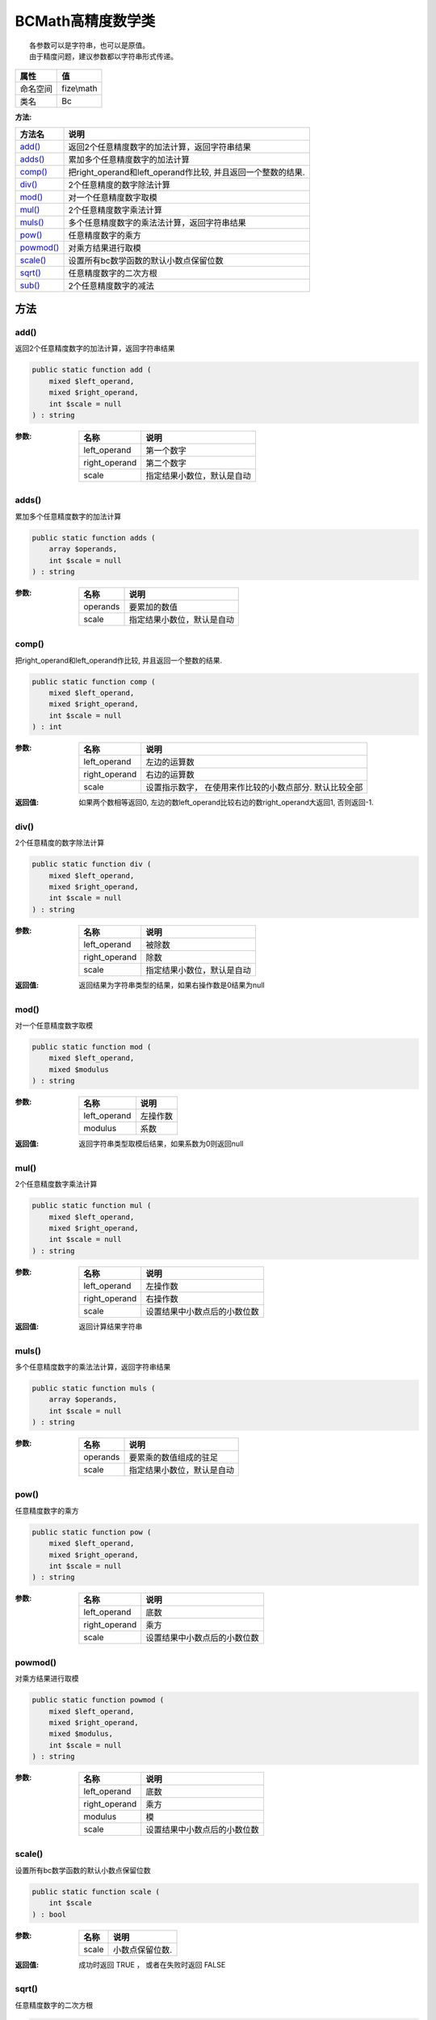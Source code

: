 ========================
BCMath高精度数学类
========================


::

    各参数可以是字符串，也可以是原值。
    由于精度问题，建议参数都以字符串形式传递。


+-------------+-----------+
|属性         |值         |
+=============+===========+
|命名空间     |fize\\math |
+-------------+-----------+
|类名         |Bc         |
+-------------+-----------+


:方法:


+------------+-----------------------------------------------------------------------------+
|方法名      |说明                                                                         |
+============+=============================================================================+
|`add()`_    |返回2个任意精度数字的加法计算，返回字符串结果                                |
+------------+-----------------------------------------------------------------------------+
|`adds()`_   |累加多个任意精度数字的加法计算                                               |
+------------+-----------------------------------------------------------------------------+
|`comp()`_   |把right_operand和left_operand作比较, 并且返回一个整数的结果.                 |
+------------+-----------------------------------------------------------------------------+
|`div()`_    |2个任意精度的数字除法计算                                                    |
+------------+-----------------------------------------------------------------------------+
|`mod()`_    |对一个任意精度数字取模                                                       |
+------------+-----------------------------------------------------------------------------+
|`mul()`_    |2个任意精度数字乘法计算                                                      |
+------------+-----------------------------------------------------------------------------+
|`muls()`_   |多个任意精度数字的乘法法计算，返回字符串结果                                 |
+------------+-----------------------------------------------------------------------------+
|`pow()`_    |任意精度数字的乘方                                                           |
+------------+-----------------------------------------------------------------------------+
|`powmod()`_ |对乘方结果进行取模                                                           |
+------------+-----------------------------------------------------------------------------+
|`scale()`_  |设置所有bc数学函数的默认小数点保留位数                                       |
+------------+-----------------------------------------------------------------------------+
|`sqrt()`_   |任意精度数字的二次方根                                                       |
+------------+-----------------------------------------------------------------------------+
|`sub()`_    |2个任意精度数字的减法                                                        |
+------------+-----------------------------------------------------------------------------+


方法
======
add()
-----
返回2个任意精度数字的加法计算，返回字符串结果

.. code-block:: php

  public static function add (
      mixed $left_operand,
      mixed $right_operand,
      int $scale = null
  ) : string


:参数:
  +--------------+----------------------------------------+
  |名称          |说明                                    |
  +==============+========================================+
  |left_operand  |第一个数字                              |
  +--------------+----------------------------------------+
  |right_operand |第二个数字                              |
  +--------------+----------------------------------------+
  |scale         |指定结果小数位，默认是自动              |
  +--------------+----------------------------------------+
  
  


adds()
------
累加多个任意精度数字的加法计算

.. code-block:: php

  public static function adds (
      array $operands,
      int $scale = null
  ) : string


:参数:
  +---------+----------------------------------------+
  |名称     |说明                                    |
  +=========+========================================+
  |operands |要累加的数值                            |
  +---------+----------------------------------------+
  |scale    |指定结果小数位，默认是自动              |
  +---------+----------------------------------------+
  
  


comp()
------
把right_operand和left_operand作比较, 并且返回一个整数的结果.

.. code-block:: php

  public static function comp (
      mixed $left_operand,
      mixed $right_operand,
      int $scale = null
  ) : int


:参数:
  +--------------+----------------------------------------------------------------------------------+
  |名称          |说明                                                                              |
  +==============+==================================================================================+
  |left_operand  |左边的运算数                                                                      |
  +--------------+----------------------------------------------------------------------------------+
  |right_operand |右边的运算数                                                                      |
  +--------------+----------------------------------------------------------------------------------+
  |scale         |设置指示数字， 在使用来作比较的小数点部分. 默认比较全部                           |
  +--------------+----------------------------------------------------------------------------------+
  
  

:返回值:
  如果两个数相等返回0, 左边的数left_operand比较右边的数right_operand大返回1, 否则返回-1.


div()
-----
2个任意精度的数字除法计算

.. code-block:: php

  public static function div (
      mixed $left_operand,
      mixed $right_operand,
      int $scale = null
  ) : string


:参数:
  +--------------+----------------------------------------+
  |名称          |说明                                    |
  +==============+========================================+
  |left_operand  |被除数                                  |
  +--------------+----------------------------------------+
  |right_operand |除数                                    |
  +--------------+----------------------------------------+
  |scale         |指定结果小数位，默认是自动              |
  +--------------+----------------------------------------+
  
  

:返回值:
  返回结果为字符串类型的结果，如果右操作数是0结果为null


mod()
-----
对一个任意精度数字取模

.. code-block:: php

  public static function mod (
      mixed $left_operand,
      mixed $modulus
  ) : string


:参数:
  +-------------+-------------+
  |名称         |说明         |
  +=============+=============+
  |left_operand |左操作数     |
  +-------------+-------------+
  |modulus      |系数         |
  +-------------+-------------+
  
  

:返回值:
  返回字符串类型取模后结果，如果系数为0则返回null


mul()
-----
2个任意精度数字乘法计算

.. code-block:: php

  public static function mul (
      mixed $left_operand,
      mixed $right_operand,
      int $scale = null
  ) : string


:参数:
  +--------------+-------------------------------------------+
  |名称          |说明                                       |
  +==============+===========================================+
  |left_operand  |左操作数                                   |
  +--------------+-------------------------------------------+
  |right_operand |右操作数                                   |
  +--------------+-------------------------------------------+
  |scale         |设置结果中小数点后的小数位数               |
  +--------------+-------------------------------------------+
  
  

:返回值:
  返回计算结果字符串


muls()
------
多个任意精度数字的乘法法计算，返回字符串结果

.. code-block:: php

  public static function muls (
      array $operands,
      int $scale = null
  ) : string


:参数:
  +---------+----------------------------------------+
  |名称     |说明                                    |
  +=========+========================================+
  |operands |要累乘的数值组成的驻足                  |
  +---------+----------------------------------------+
  |scale    |指定结果小数位，默认是自动              |
  +---------+----------------------------------------+
  
  


pow()
-----
任意精度数字的乘方

.. code-block:: php

  public static function pow (
      mixed $left_operand,
      mixed $right_operand,
      int $scale = null
  ) : string


:参数:
  +--------------+-------------------------------------------+
  |名称          |说明                                       |
  +==============+===========================================+
  |left_operand  |底数                                       |
  +--------------+-------------------------------------------+
  |right_operand |乘方                                       |
  +--------------+-------------------------------------------+
  |scale         |设置结果中小数点后的小数位数               |
  +--------------+-------------------------------------------+
  
  


powmod()
--------
对乘方结果进行取模

.. code-block:: php

  public static function powmod (
      mixed $left_operand,
      mixed $right_operand,
      mixed $modulus,
      int $scale = null
  ) : string


:参数:
  +--------------+-------------------------------------------+
  |名称          |说明                                       |
  +==============+===========================================+
  |left_operand  |底数                                       |
  +--------------+-------------------------------------------+
  |right_operand |乘方                                       |
  +--------------+-------------------------------------------+
  |modulus       |模                                         |
  +--------------+-------------------------------------------+
  |scale         |设置结果中小数点后的小数位数               |
  +--------------+-------------------------------------------+
  
  


scale()
-------
设置所有bc数学函数的默认小数点保留位数

.. code-block:: php

  public static function scale (
      int $scale
  ) : bool


:参数:
  +-------+-----------------------+
  |名称   |说明                   |
  +=======+=======================+
  |scale  |小数点保留位数.        |
  +-------+-----------------------+
  
  

:返回值:
  成功时返回 TRUE ， 或者在失败时返回 FALSE


sqrt()
------
任意精度数字的二次方根

.. code-block:: php

  public static function sqrt (
      mixed $operand,
      int $scale = null
  ) : string


:参数:
  +--------+-------------------------------------------+
  |名称    |说明                                       |
  +========+===========================================+
  |operand |操作数                                     |
  +--------+-------------------------------------------+
  |scale   |设置结果中小数点后的小数位数               |
  +--------+-------------------------------------------+
  
  


sub()
-----
2个任意精度数字的减法

.. code-block:: php

  public static function sub (
      mixed $left_operand,
      mixed $right_operand,
      int $scale = null
  ) : string


:参数:
  +--------------+-------------------------------------------+
  |名称          |说明                                       |
  +==============+===========================================+
  |left_operand  |被减数                                     |
  +--------------+-------------------------------------------+
  |right_operand |减数                                       |
  +--------------+-------------------------------------------+
  |scale         |设置结果中小数点后的小数位数               |
  +--------------+-------------------------------------------+
  
  


